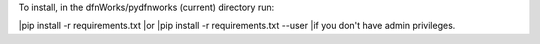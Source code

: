 To install, in the dfnWorks/pydfnworks (current) directory run:

|pip install -r requirements.txt
|or
|pip install -r requirements.txt --user
|if you don't have admin privileges.

